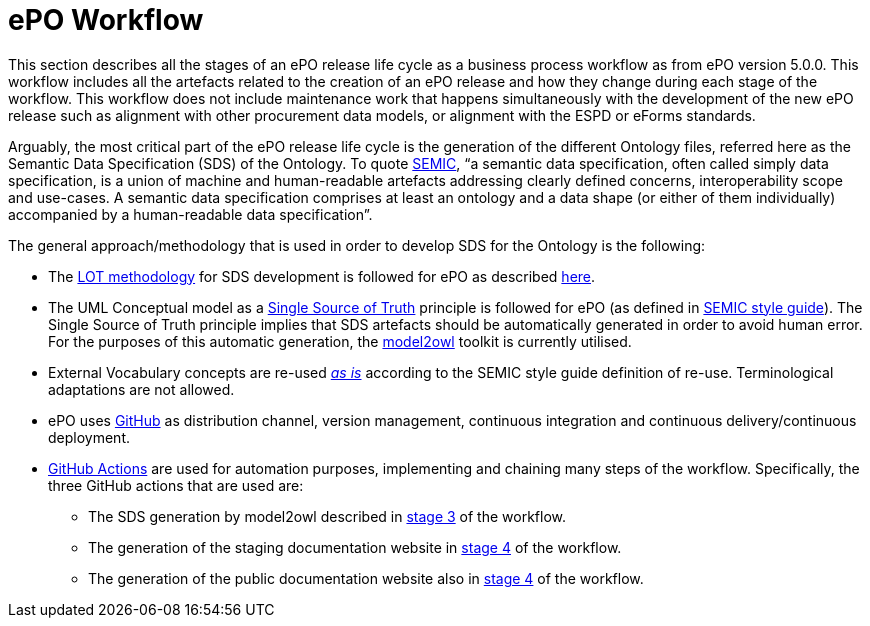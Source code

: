 = ePO Workflow



This section describes all the stages of an ePO release life cycle as a business process workflow as from ePO version 5.0.0. This workflow includes all the artefacts related to the creation of an ePO release and how they change during each stage of the workflow. This workflow does not include maintenance work that happens simultaneously with the development of the new ePO release such as alignment with other procurement data models, or alignment with the ESPD or eForms standards.


Arguably, the most critical part of the ePO release life cycle is the generation of the different Ontology files, referred here as the Semantic Data Specification (SDS) of the Ontology. To quote https://docs.ted.europa.eu/epo-home/methodology2024.html[SEMIC], “a semantic data specification, often called simply data specification, is a union of machine and human-readable artefacts addressing clearly defined concerns, interoperability scope and use-cases. A semantic data specification comprises at least an ontology and a data shape (or either of them individually) accompanied by a human-readable data specification”.

The general approach/methodology that is used in order to develop SDS for the Ontology is the following:

** The https://www.sciencedirect.com/science/article/pii/S0952197622000525[LOT methodology] for SDS development is followed for ePO as described https://docs.ted.europa.eu/epo-home/methodology2024.html[here].
** The UML Conceptual model as a https://semiceu.github.io/style-guide/1.0.0/gc-conceptual-model-conventions.html#sec:cmc-r1[Single Source of Truth] principle is followed for ePO (as defined in https://semiceu.github.io/style-guide/1.0.0/index.html[SEMIC style guide]). The Single Source of Truth principle implies that SDS artefacts should be automatically generated in order to avoid human error. For the purposes of this automatic generation, the https://github.com/OP-TED/model2owl?tab=readme-ov-file#model2owl[model2owl] toolkit is currently utilised.
** External Vocabulary concepts are re-used__ __https://semiceu.github.io/style-guide/1.0.0/clarification-on-reuse.html#sec:reuse-of-a-class-as-is[_as is]_ according to the SEMIC style guide definition of re-use. Terminological adaptations are not allowed.
** ePO uses https://github.com/[GitHub] as distribution channel, version management, continuous integration and continuous delivery/continuous deployment.
** https://github.com/features/actions[GitHub Actions] are used for automation purposes, implementing and chaining many steps of the workflow. Specifically, the three GitHub actions that are used are:
*** The SDS generation by model2owl described in xref:Business Process workflow/stage3/stage3.adoc[stage 3] of the workflow.
***  The generation of the staging documentation website in xref:Business Process workflow/stage4/stage4.adoc[stage 4] of the workflow.
*** The generation of the public documentation website also in xref:Business Process workflow/stage4/stage4.adoc[stage 4] of the workflow.

